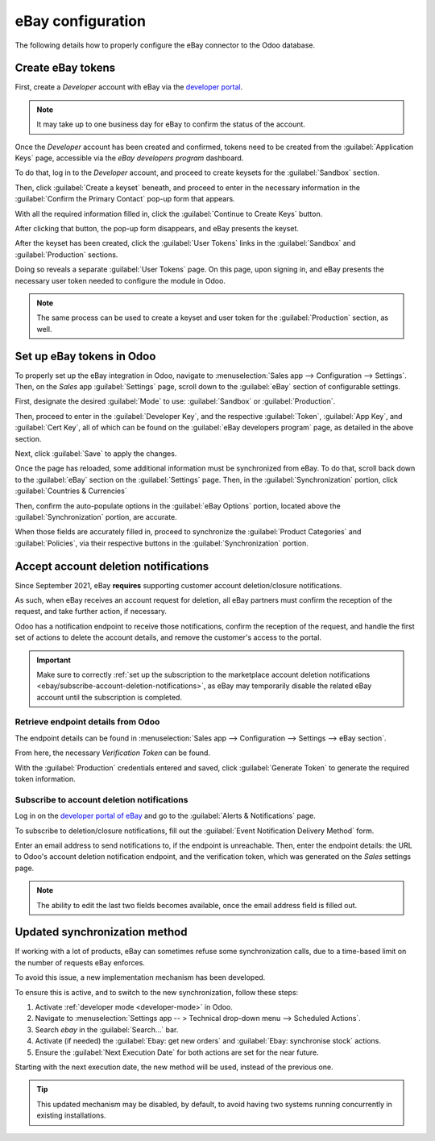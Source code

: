 ==================
eBay configuration
==================

The following details how to properly configure the eBay connector to the Odoo database.

Create eBay tokens
==================

First, create a *Developer* account with eBay via the `developer portal
<https://go.developer.ebay.com/>`_.

.. note::
   It may take up to one business day for eBay to confirm the status of the account.

Once the *Developer* account has been created and confirmed, tokens need to be created
from the :guilabel:`Application Keys` page, accessible via the *eBay developers program* dashboard.

To do that, log in to the *Developer* account, and proceed to create keysets for the
:guilabel:`Sandbox` section.

.. image:: setup/application-keys.png
   :align: center
   :alt: The application keys in the eBay developer portal.

Then, click :guilabel:`Create a keyset` beneath, and proceed to enter in the necessary information
in the :guilabel:`Confirm the Primary Contact` pop-up form that appears.

.. image:: setup/confirm-primary-contact-info-popup.png
   :align: center
   :alt: The confirm primary contact info pop-up form in eBay.

With all the required information filled in, click the :guilabel:`Continue to Create Keys` button.

After clicking that button, the pop-up form disappears, and eBay presents the keyset.

.. image:: setup/sandbox-keysets.png
   :align: center
   :alt: The sandbox keysets in eBay developer portal.

After the keyset has been created, click the :guilabel:`User Tokens` links in the
:guilabel:`Sandbox` and :guilabel:`Production` sections.

Doing so reveals a separate :guilabel:`User Tokens` page. On this page, upon signing in, and eBay
presents the necessary user token needed to configure the module in Odoo.

.. image:: setup/sandbox-user-token.png
   :align: center
   :alt: A sample sandbox user token in eBay developer portal.

.. note::
   The same process can be used to create a keyset and user token for the :guilabel:`Production`
   section, as well.

Set up eBay tokens in Odoo
==========================

To properly set up the eBay integration in Odoo, navigate to :menuselection:`Sales app -->
Configuration --> Settings`. Then, on the *Sales* app :guilabel:`Settings` page, scroll down to the
:guilabel:`eBay` section of configurable settings.

.. image:: setup/ebay-settings-section-sales-app.png
   :align: center
   :alt: The eBay settings section in the Odoo sales application.

First, designate the desired :guilabel:`Mode` to use: :guilabel:`Sandbox` or :guilabel:`Production`.

Then, proceed to enter in the :guilabel:`Developer Key`, and the respective :guilabel:`Token`,
:guilabel:`App Key`, and :guilabel:`Cert Key`, all of which can be found on the :guilabel:`eBay
developers program` page, as detailed in the above section.

Next, click :guilabel:`Save` to apply the changes.

Once the page has reloaded, some additional information must be synchronized from eBay. To do that,
scroll back down to the :guilabel:`eBay` section on the :guilabel:`Settings` page. Then, in the
:guilabel:`Synchronization` portion, click :guilabel:`Countries & Currencies`

.. image:: setup/ebay-synchronization-section-countries-currencies.png
   :align: center
   :alt: The eBay countries and currencies synchronization setting in Odoo sales.

Then, confirm the auto-populate options in the :guilabel:`eBay Options` portion, located above the
:guilabel:`Synchronization` portion, are accurate.

.. image:: setup/specific-ebay-options-section-sales-settings.png
   :align: center
   :alt: The eBay options section of settings that appears after synchronization in Odoo Sales.

When those fields are accurately filled in, proceed to synchronize the :guilabel:`Product
Categories` and :guilabel:`Policies`, via their respective buttons in the
:guilabel:`Synchronization` portion.

Accept account deletion notifications
=====================================

Since September 2021, eBay **requires** supporting customer account deletion/closure notifications.

As such, when eBay receives an account request for deletion, all eBay partners must confirm the
reception of the request, and take further action, if necessary.

Odoo has a notification endpoint to receive those notifications, confirm the reception of the
request, and handle the first set of actions to delete the account details, and remove the
customer's access to the portal.

.. important::
   Make sure to correctly :ref:`set up the subscription to the marketplace account deletion
   notifications <ebay/subscribe-account-deletion-notifications>`, as eBay may temporarily disable
   the related eBay account until the subscription is completed.

.. _ebay/retrieve-endpoint-details:

Retrieve endpoint details from Odoo
-----------------------------------

The endpoint details can be found in :menuselection:`Sales app --> Configuration --> Settings -->
eBay section`.

From here, the necessary *Verification Token* can be found.

.. image:: setup/generate-verification-token.png
   :align: center
   :alt: Button to generate an eBay verification token in Odoo

With the :guilabel:`Production` credentials entered and saved, click :guilabel:`Generate Token` to
generate the required token information.

.. _ebay/subscribe-account-deletion-notifications:

Subscribe to account deletion notifications
-------------------------------------------

Log in on the `developer portal of eBay <https://go.developer.ebay.com/>`_ and go to the
:guilabel:`Alerts & Notifications` page.

To subscribe to deletion/closure notifications, fill out the :guilabel:`Event Notification Delivery
Method` form.

.. image:: setup/event-notification-delivery.png
   :align: center
   :alt: The event notification delivery form in eBay developer portal.

Enter an email address to send notifications to, if the endpoint is unreachable. Then, enter the
endpoint details: the URL to Odoo's account deletion notification endpoint, and the verification
token, which was generated on the *Sales* settings page.

.. note::
   The ability to edit the last two fields becomes available, once the email address field is filled
   out.

Updated synchronization method
==============================

If working with a lot of products, eBay can sometimes refuse some synchronization calls, due to a
time-based limit on the number of requests eBay enforces.

To avoid this issue, a new implementation mechanism has been developed.

To ensure this is active, and to switch to the new synchronization, follow these steps:

#. Activate :ref:`developer mode <developer-mode>` in Odoo.
#. Navigate to :menuselection:`Settings app -- > Technical drop-down menu --> Scheduled Actions`.
#. Search `ebay` in the :guilabel:`Search...` bar.
#. Activate (if needed) the :guilabel:`Ebay: get new orders` and :guilabel:`Ebay: synchronise stock`
   actions.
#. Ensure the :guilabel:`Next Execution Date` for both actions are set for the near future.

Starting with the next execution date, the new method will be used, instead of the previous one.

.. tip::
   This updated mechanism may be disabled, by default, to avoid having two systems running
   concurrently in existing installations.

.. seealso::
   - :doc:`/applications/sales/sales/ebay_connector/manage`
